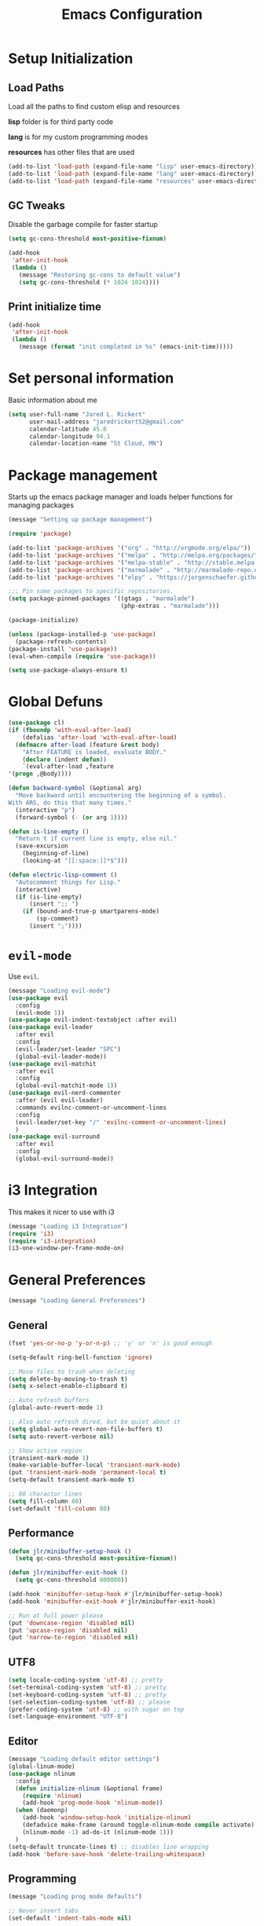 #+TITLE: Emacs Configuration

* Setup Initialization
** Load Paths
Load all the paths to find custom elisp and resources

*lisp* folder is for third party code

*lang* is for my custom programming modes

*resources* has other files that are used

#+BEGIN_SRC emacs-lisp
(add-to-list 'load-path (expand-file-name "lisp" user-emacs-directory))
(add-to-list 'load-path (expand-file-name "lang" user-emacs-directory))
(add-to-list 'load-path (expand-file-name "resources" user-emacs-directory))
#+END_SRC
** GC Tweaks
Disable the garbage compile for faster startup

#+BEGIN_SRC emacs-lisp
(setq gc-cons-threshold most-positive-fixnum)

(add-hook
 'after-init-hook
 (lambda ()
   (message "Restoring gc-cons to default value")
   (setq gc-cons-threshold (* 1024 1024))))
#+END_SRC
** Print initialize time
#+BEGIN_SRC emacs-lisp
(add-hook
 'after-init-hook
 (lambda ()
   (message (format "init completed in %s" (emacs-init-time)))))
#+END_SRC
* Set personal information
Basic information about me

#+BEGIN_SRC emacs-lisp
(setq user-full-name "Jared L. Rickert"
      user-mail-address "jaredrickert52@gmail.com"
      calendar-latitude 45.6
      calendar-longitude 94.1
      calendar-location-name "St Cloud, MN")
#+END_SRC
* Package management
Starts up the emacs package manager and loads helper functions for
managing packages

#+BEGIN_SRC emacs-lisp
(message "Setting up package management")

(require 'package)

(add-to-list 'package-archives '("org" . "http://orgmode.org/elpa/"))
(add-to-list 'package-archives '("melpa" . "http://melpa.org/packages/"))
(add-to-list 'package-archives '("melpa-stable" . "http://stable.melpa.org/packages/"))
(add-to-list 'package-archives '("marmalade" . "http://marmalade-repo.org/packages/"))
(add-to-list 'package-archives '("elpy" . "https://jorgenschaefer.github.io/packages/"))

;;; Pin some packages to specific repositories.
(setq package-pinned-packages '((gtags . "marmalade")
                                (php-extras . "marmalade")))

(package-initialize)

(unless (package-installed-p 'use-package)
  (package-refresh-contents)
(package-install 'use-package))
(eval-when-compile (require 'use-package))

(setq use-package-always-ensure t)
#+END_SRC
* Global Defuns
#+BEGIN_SRC emacs-lisp
(use-package cl)
(if (fboundp 'with-eval-after-load)
    (defalias 'after-load 'with-eval-after-load)
  (defmacro after-load (feature &rest body)
    "After FEATURE is loaded, evaluate BODY."
    (declare (indent defun))
    `(eval-after-load ,feature
'(progn ,@body))))

(defun backward-symbol (&optional arg)
  "Move backward until encountering the beginning of a symbol.
With ARG, do this that many times."
  (interactive "p")
  (forward-symbol (- (or arg 1))))

(defun is-line-empty ()
  "Return t if current line is empty, else nil."
  (save-excursion
    (beginning-of-line)
    (looking-at "[[:space:]]*$")))

(defun electric-lisp-comment ()
  "Autocomment things for Lisp."
  (interactive)
  (if (is-line-empty)
      (insert ";; ")
    (if (bound-and-true-p smartparens-mode)
        (sp-comment)
      (insert ";"))))
#+END_SRC
* =evil-mode=

Use =evil=.

#+BEGIN_SRC emacs-lisp
(message "Loading evil-mode")
(use-package evil
  :config
  (evil-mode 1))
(use-package evil-indent-textobject :after evil)
(use-package evil-leader
  :after evil
  :config
  (evil-leader/set-leader "SPC")
  (global-evil-leader-mode))
(use-package evil-matchit
  :after evil
  :config
  (global-evil-matchit-mode 1))
(use-package evil-nerd-commenter
  :after (evil evil-leader)
  :commands evilnc-comment-or-uncomment-lines
  :config
  (evil-leader/set-key "/" 'evilnc-comment-or-uncomment-lines)
  )
(use-package evil-surround
  :after evil
  :config
  (global-evil-surround-mode))

#+END_SRC
* i3 Integration

This makes it nicer to use with i3

#+BEGIN_SRC emacs-lisp
(message "Loading i3 Integration")
(require 'i3)
(require 'i3-integration)
(i3-one-window-per-frame-mode-on)
#+END_SRC
* General Preferences
#+BEGIN_SRC emacs-lisp
(message "Loading General Preferences")
#+END_SRC
** General
#+BEGIN_SRC emacs-lisp
(fset 'yes-or-no-p 'y-or-n-p) ;; 'y' or 'n' is good enough

(setq-default ring-bell-function 'ignore)

;; Move files to trash when deleting
(setq delete-by-moving-to-trash t)
(setq x-select-enable-clipboard t)

;; Auto refresh buffers
(global-auto-revert-mode 1)

;; Also auto refresh dired, but be quiet about it
(setq global-auto-revert-non-file-buffers t)
(setq auto-revert-verbose nil)

;; Show active region
(transient-mark-mode 1)
(make-variable-buffer-local 'transient-mark-mode)
(put 'transient-mark-mode 'permanent-local t)
(setq-default transient-mark-mode t)

;; 80 charactor lines
(setq fill-column 80)
(set-default 'fill-column 80)
#+END_SRC
** Performance
#+BEGIN_SRC emacs-lisp
(defun jlr/minibuffer-setup-hook ()
  (setq gc-cons-threshold most-positive-fixnum))

(defun jlr/minibuffer-exit-hook ()
  (setq gc-cons-threshold 800000))

(add-hook 'minibuffer-setup-hook #'jlr/minibuffer-setup-hook)
(add-hook 'minibuffer-exit-hook #'jlr/minibuffer-exit-hook)

;; Run at full power please
(put 'downcase-region 'disabled nil)
(put 'upcase-region 'disabled nil)
(put 'narrow-to-region 'disabled nil)
#+END_SRC
** UTF8
#+BEGIN_SRC emacs-lisp
(setq locale-coding-system 'utf-8) ;; pretty
(set-terminal-coding-system 'utf-8) ;; pretty
(set-keyboard-coding-system 'utf-8) ;; pretty
(set-selection-coding-system 'utf-8) ;; please
(prefer-coding-system 'utf-8) ;; with sugar on top
(set-language-environment "UTF-8")
#+END_SRC
** Editor
#+BEGIN_SRC emacs-lisp
(message "Loading default editor settings")
(global-linum-mode)
(use-package nlinum
  :config
  (defun initialize-nlinum (&optional frame)
    (require 'nlinum)
    (add-hook 'prog-mode-hook 'nlinum-mode))
  (when (daemonp)
    (add-hook 'window-setup-hook 'initialize-nlinum)
    (defadvice make-frame (around toggle-nlinum-mode compile activate)
    (nlinum-mode -1) ad-do-it (nlinum-mode 1)))
  )
(setq-default truncate-lines t) ;; disables line wrapping
(add-hook 'before-save-hook 'delete-trailing-whitespace)
#+END_SRC
** Programming
#+BEGIN_SRC emacs-lisp
(message "Loading prog mode defaults")

;; Never insert tabs
(set-default 'indent-tabs-mode nil)

;; Show me empty lines after buffer end
(set-default 'indicate-empty-lines t)

;; Keep cursor away from edges when scrolling up/down
(use-package smooth-scrolling :disabled t)

;; Allow recursive minibuffers
(setq enable-recursive-minibuffers t)
#+END_SRC
** Backup
#+BEGIN_SRC emacs-lisp
(defvar backup-dir "~/.emacs.d/backups/")
(setq backup-directory-alist
        `(("." . ,(expand-file-name
                   (concat user-emacs-directory "backups"))))
      backup-by-copying t
      delete-old-versions t
      make-backup-files t
      kept-new-versions 6
      kept-old-versions 2
      version-control t)

;; Write backup files to own directory

;; Make backups of files, even when they're in version control
(setq vc-make-backup-files t)


;; autsave no longer puts it in my working directory
(setq auto-save-file-name-transforms `((".*" ,temporary-file-directory t)))
#+END_SRC
** Autocomplete
#+BEGIN_SRC emacs-lisp
(use-package company
  :diminish "CMP"
  :config
  (global-company-mode)
  (setq-default
   company-backends '((company-capf company-dabbrev-code) company-dabbrev))

  (setq company-idle-delay 0.2)
  (setq completion-cycling 5)
  (setq company-selection-wrap-around t)
  (setq company-tooltip-align-annotations t)

  (define-key evil-insert-state-map (kbd "M-n") 'company-complete-common)
  (define-key company-active-map (kbd "M-n") 'company-select-next)
  (define-key company-active-map (kbd "M-p") 'company-select-previous)
  )

(use-package company-quickhelp
  :after company
  :config
  (company-quickhelp-mode t))

#+END_SRC
** Syntax Checking
#+BEGIN_SRC emacs-lisp
(use-package flycheck
  :config
  (add-hook 'after-init-hook 'global-flycheck-mode)
  (add-to-list 'evil-emacs-state-modes 'flycheck-error-list-mode)
  ;; Override default flycheck triggers
  (setq flycheck-emacs-lisp-load-path 'inherit
        flycheck-check-syntax-automatically '(save idle-change mode-enabled)
        flycheck-idle-change-delay 0.8)

  (add-hook 'flycheck-mode-hook
            (lambda ()
              (after-load 'evil-leader
                (evil-leader/set-key
                  (kbd "el") 'flycheck-list-errors
                  (kbd "en") 'flycheck-next-error
                  (kbd "ep") 'flycheck-previous-error))))

  ;; temporary solution for not being able to ergonomically close
  ;; flycheck error messages if it opens in another buffer instead of
  ;; the minibuffer
  (setq max-mini-window-height 0.5)

  (setq flycheck-display-errors-function #'flycheck-display-error-messages-unless-error-list)

  (when (fboundp 'define-fringe-bitmap)
    (define-fringe-bitmap 'my-flycheck-fringe-indicator
      (vector #b00000000
              #b00000000
              #b00000000
              #b00000000
              #b00000000
              #b00000000
              #b00000000
              #b00011100
              #b00111110
              #b00111110
              #b00111110
              #b00011100
              #b00000000
              #b00000000
              #b00000000
              #b00000000
              #b00000000)))

  (flycheck-define-error-level 'error
    :overlay-category 'flycheck-error-overlay
    :fringe-bitmap 'my-flycheck-fringe-indicator
    :fringe-face 'flycheck-fringe-error)

  (flycheck-define-error-level 'warning
    :overlay-category 'flycheck-warning-overlay
    :fringe-bitmap 'my-flycheck-fringe-indicator
    :fringe-face 'flycheck-fringe-warning)

  (flycheck-define-error-level 'info
    :overlay-category 'flycheck-info-overlay
    :fringe-bitmap 'my-flycheck-fringe-indicator
    :fringe-face 'flycheck-fringe-info))
#+END_SRC
** Projects
#+BEGIN_SRC emacs-lisp
(use-package projectile
  :config
  (projectile-global-mode)
  ;(setq projectile-enable-caching t)
  (setq projectile-indexing-method 'alien
        projectile-enable-caching t
        projectile-cache-file (expand-file-name ".projectile" user-emacs-directory)
        projectile-known-projects-file (expand-file-name ".projectile-bookmarks" user-emacs-directory)
        projectile-recentf-files (expand-file-name ".recentf" user-emacs-directory)
        projectile-completion-system 'ido
        projectile-switch-project-action 'projectile-dired
        projectile-globally-ignored-directories '(".metadata"
                                                  ".cabal-sandbox"
                                                  ".stversions"
                                                  ".stfolder"
                                                  ".stignore"
                                                  "dist"
                                                  "elpa"
                                                  "snippets"
                                                  "node_modules"
                                                  "build"
                                                  "target"
                                                  "out"
                                                  "cache"
                                                  ".cache"
                                                  ".git"
                                                  ".hg"
                                                  ".bzr"
                                                  ".svn"
                                                  "venv")))
#+END_SRC
** Minibuffers
*** =ido=
#+BEGIN_SRC emacs-lisp
(use-package ido
  :ensure t
  :after smex
  :config
  (require 'uniquify)
  (use-package ido-ubiquitous :ensure t)
  (use-package flx-ido :ensure t :config)
  (use-package ido-vertical-mode :ensure t)

  (ido-mode 1)
  (ido-everywhere 1)
  (flx-ido-mode 1)
  (ido-ubiquitous-mode 1)
  (ido-vertical-mode 1)
  (setq ido-enable-prefix nil
        ido-use-virtual-buffers t
        ido-enable-flex-matching t
        ido-create-new-buffer 'always
        ido-show-dot-for-dired t
        ido-confirm-unique-completion nil
        ido-enable-last-directory-history nil
        ido-use-filename-at-point nil
        ido-save-directory (expand-file-name ".ido.last" user-emacs-directory)
        ido-auto-merge-work-directories-length 0)

  (setq uniquify-buffer-name-style 'reverse)
  (setq uniquify-separator " • ")
  (setq uniquify-after-kill-buffer-p t)
  (setq uniquify-ignore-buffers-re "^\\*")

  (setq ido-use-faces t)
  (set-face-attribute 'ido-vertical-first-match-face nil
                      :background "#e5b7c0")
  (set-face-attribute 'ido-vertical-only-match-face nil
                      :background "#e52b50"
                      :foreground "white")
  (set-face-attribute 'ido-vertical-match-face nil
                      :foreground "#b00000")
  (setq ido-vertical-define-keys 'C-n-and-C-p-only)

  (add-hook 'ido-setup-hook
            (lambda ()
              (define-key ido-file-dir-completion-map "~" 'ido-jump-to-home)
              (define-key ido-file-dir-completion-map (kbd "RET") 'exit-minibuffer)
              (define-key ido-file-dir-completion-map [tab] 'ido-complete)
              (define-key ido-file-dir-completion-map (kbd "M-Y") 'ido-select-text)
              (define-key ido-file-dir-completion-map (kbd "M-n") 'ido-next-match)
              (define-key ido-file-dir-completion-map (kbd "M-p") 'ido-prev-match)
              (define-key ido-file-dir-completion-map (kbd "M-y") 'ido-select-text)

              (define-key ido-common-completion-map (kbd "RET") 'exit-minibuffer)
              (define-key ido-common-completion-map (kbd "TAB") 'ido-complete)
              (define-key ido-common-completion-map (kbd "M-n") 'ido-next-match)
              (define-key ido-common-completion-map (kbd "M-p") 'ido-prev-match)
              (define-key ido-common-completion-map (kbd "M-y") 'ido-select-text)))


  (defadvice smex (around space-inserts-hyphen activate compile)
             (let ((ido-cannot-complete-command
                     `(lambda()
                        (interactive)
                        (if (string= " " (this-command-keys))
                          (insert ?-)
                          (funcall ,ido-cannot-complete-command)))))
               ad-do-it))
)
#+END_SRC
*** =smex=
#+BEGIN_SRC emacs-lisp
(use-package smex
  :ensure t
  :config
  (defun smex-update-after-load (unused)
    (when (boundp 'smex-cache)
      (smex-update)))

  (setq smex-save-file (expand-file-name ".smex-items" user-emacs-directory))
  (smex-initialize)

(add-hook 'after-load-functions 'smex-update-after-load)

(global-set-key (kbd "M-x") 'smex))
#+END_SRC
*** =guide-key=
#+BEGIN_SRC emacs-lisp
(use-package guide-key
  :ensure t
  :config
  (setq guide-key/guide-key-sequence '("C-x" "M-x" "SPC"))
  (setq guide-key/popup-window-position 'bottom)
  (setq guide-key/idle-delay .2)
  (setq guide-key/recursive-key-sequence-flag t)
  (guide-key-mode t))
#+END_SRC
** Smartparens
#+BEGIN_SRC emacs-lisp
(show-paren-mode 1)
(use-package smartparens
  :ensure t
  :config
  (require 'smartparens-config))

(use-package evil-smartparens
  :ensure t
  :after (smartparends evil)
  :config
  (add-hook 'smartparens-enabled-hook #'evil-smartparens-mode))
#+END_SRC
* UI Preferences
#+BEGIN_SRC emacs-lisp
(message "Loading UI Preferences")
#+END_SRC emacs-lisp
** UI General Settings
#+BEGIN_SRC emacs-lisp
;; Turn off mouse interface early in startup to avoid momentary display
(if (fboundp 'menu-bar-mode) (menu-bar-mode -1))
(if (fboundp 'tool-bar-mode) (tool-bar-mode -1))
(if (fboundp 'scroll-bar-mode) (scroll-bar-mode -1))

;; No splash screen please ... jeez
(setq inhibit-startup-message t)
(show-paren-mode 1)
(setq-default scroll-preserve-screen-position 'always)
(setq-default hscroll-step 5)  ; make horrizontal scrolling less jumpy
(setq-default scroll-step 1)
(setq-default scroll-conservatively 10000)

(use-package indent-guide
  :config
  (indent-guide-global-mode))

(use-package highlight-symbol
  :defer t
  :diminish ""
  :config
  (setq-default highlight-symbol-idle-delay 1.0))
#+END_SRC
** Emacs title
#+BEGIN_SRC emacs-lisp
(defun update-emacs-title ()
  "Update the Emacs title based on the current buffer.
If the current buffer is associated with a filename, that filename will be
used to tile the window.  Otherwise, the window will be titled based upon the
name of the buffer."
  (if (buffer-file-name (current-buffer))
      (setq frame-title-format "Emacs - %f")
      (setq frame-title-format "Emacs - %b")))

(cl-dolist (hook '(buffer-list-update-hook
                   change-major-mode-hook
                   find-file-hook))
(add-hook hook 'update-emacs-title))
#+END_SRC
** Theme
Load solarized theme

#+BEGIN_SRC emacs-lisp
(message "Loading solarized-theme")
(use-package solarized-theme
  :ensure t
  :config
  (setq custom-safe-themes t)
  (load-theme 'solarized-dark))
#+END_SRC
** Fonts
#+BEGIN_SRC emacs-lisp
(message "Loading Fonts")

(set-face-attribute 'default nil
                    :family "Source Code Pro"
                    :height 80
                    :weight 'normal
                    :width 'normal)

(defun functional-prettification ()
  (setq
   prettify-symbols-alist
   (list '("function" . ?ƒ)
         '("func" . ?ƒ)
         '("fn" . ?λ)
         '("lambda" . ?λ)
         '("!=" . ?≠)
         '(">=" . ?≥)
         '("<=" . ?≤)
         '("&&" . ?∧)
         '("||" . ?∨)
         '("PI" . ?π)
         '("Math.PI" . ?π)
         '("math.PI" . ?π)
         ))
  (prettify-symbols-mode t)
)
#+END_SRC
** Mode line
#+BEGIN_SRC emacs-lisp
(message "Loading mode line settings")
(defface my-pl-segment1-active
  '((t (:foreground "#000000" :background "#E1B61A")))
  "Powerline first segment active face.")
(defface my-pl-segment1-inactive
  '((t (:foreground "#CEBFF3" :background "#3A2E58")))
  "Powerline first segment inactive face.")
(defface my-pl-segment2-active
  '((t (:foreground "#F5E39F" :background "#8A7119")))
  "Powerline second segment active face.")
(defface my-pl-segment2-inactive
  '((t (:foreground "#CEBFF3" :background "#3A2E58")))
  "Powerline second segment inactive face.")
(defface my-pl-segment3-active
  '((t (:foreground "#CEBFF3" :background "#3A2E58")))
  "Powerline third segment active face.")
(defface my-pl-segment3-inactive
  '((t (:foreground "#CEBFF3" :background "#3A2E58")))
  "Powerline third segment inactive face.")

(defun jlr/powerline-default-theme ()
  "Set up my custom Powerline with Evil indicators."
  (interactive)
  (setq-default mode-line-format
                '("%e"
                  (:eval
                   (let* ((active (powerline-selected-window-active))
                          (seg1 (if active 'my-pl-segment1-active 'my-pl-segment1-inactive))
                          (seg2 (if active 'my-pl-segment2-active 'my-pl-segment2-inactive))
                          (seg3 (if active 'my-pl-segment3-active 'my-pl-segment3-inactive))
                          (separator-left (intern (format "powerline-%s-%s"
                                                          (powerline-current-separator)
                                                          (car powerline-default-separator-dir))))
                          (separator-right (intern (format "powerline-%s-%s"
                                                           (powerline-current-separator)
                                                           (cdr powerline-default-separator-dir))))
                          (lhs (list (let ((evil-face (powerline-evil-face)))
                                       (if evil-mode
                                           (powerline-raw (powerline-evil-tag) evil-face)
                                         ))
                                     (if evil-mode
                                         (funcall separator-left (powerline-evil-face) seg1))
                                     (powerline-buffer-id seg1 'l)
                                     (powerline-raw "[%*]" seg1 'l)
                                     (when (and (boundp 'which-func-mode) which-func-mode)
                                       (powerline-raw which-func-format seg1 'l))
                                     (powerline-raw " " seg1)
                                     (funcall separator-left seg1 seg2)
                                     (when (boundp 'erc-modified-channels-object)
                                       (powerline-raw erc-modified-channels-object seg2 'l))
                                     (powerline-major-mode seg2 'l)
                                     (powerline-process seg2)
                                     (powerline-minor-modes seg2 'l)
                                     (powerline-narrow seg2 'l)
                                     (powerline-raw " " seg2)
                                     (funcall separator-left seg2 seg3)
                                     (powerline-vc seg3 'r)
                                     (when (bound-and-true-p nyan-mode)
                                       (powerline-raw (list (nyan-create)) seg3 'l))))
                          (rhs (list (powerline-raw global-mode-string seg3 'r)
                                     (funcall separator-right seg3 seg2)
                                     (unless window-system
                                       (powerline-raw (char-to-string #xe0a1) seg2 'l))
                                     (powerline-raw "%4l" seg2 'l)
                                     (powerline-raw ":" seg2 'l)
                                     (powerline-raw "%3c" seg2 'r)
                                     (funcall separator-right seg2 seg1)
                                     (powerline-raw " " seg1)
                                     (powerline-raw "%6p" seg1 'r)
                                     (when powerline-display-hud
                                       (powerline-hud seg1 seg3)))))
                     (concat (powerline-render lhs)
                             (powerline-fill seg3 (powerline-width rhs))
(powerline-render rhs)))))))

(use-package powerline
  :config
  (use-package powerline-evil)

  (setq powerline-default-separator (if (display-graphic-p) 'arrow nil))
  (jlr/powerline-default-theme)

(diminish 'undo-tree-mode)
)
#+END_SRC
* Org mode setup
#+BEGIN_SRC emacs-lisp
(message "Loading org mode settings")
#+END_SRC
** Defuns
** Core
#+BEGIN_SRC emacs-lisp
(use-package org
  :ensure t
  :mode ("\\.org$" . org-mode)
  :commands (org-capture org-clock-out org-occur-in-agenda-files org-agenda-files)
  :config
  (require 'org-indent)
  (use-package evil-org
    :ensure t
    :after org
    :config
    (require 'evil-org))
  (require 'ox)
  (require 'ox-beamer)
  (use-package ox-gfm)
  (use-package ox-pandoc)
  (use-package ox-rst)

  (setq org-capture-templates '(("a" "My TODO task format."
                                 entry
                                 (file "todo.org")
                                 "* ☛ TODO %?\nSCHEDULED: %t")

                                ("n" "A (work-related) note."
                                 entry
                                 (file+headline "notes.org" "Work")
                                 "* %?\n%u\n\n"
                                 :jump-to-captured t))
        org-clock-persist-file (expand-file-name "org-clock-save.el" user-emacs-directory)
        org-id-locations-file (expand-file-name ".org-id-locations" user-emacs-directory)
        org-log-done t
        org-startup-with-inline-images t
        org-src-fontify-natively t
        org-startup-indented t
        org-agenda-text-search-extra-files '(agenda-archives)
        org-agenda-files '("~/Documents/org/")
        org-blank-before-new-entry '((heading . t)
                                     (plain-list-item . t))
        org-default-notes-file "~/Documents/org/todo.org"
        org-directory "~/Documents/org"
        org-enforce-todo-dependencies t
        org-log-done (quote time)
        org-log-redeadline (quote time)
        org-log-reschedule (quote time)
        org-agenda-skip-scheduled-if-done t
        org-insert-heading-respect-content t
        ;; org-ellipsis " …"
        org-ellipsis "⤵")

  ;; (set-face-attribute 'org-upcoming-deadline nil :foreground "gold1")
  (add-hook 'org-capture-mode-hook 'evil-insert-state)
  (add-hook 'org-mode-hook 'evil-org-mode)
  (add-hook 'evil-org-mode-hook
    '(lambda ()
       (auto-fill-mode 1))))
#+END_SRC
** Agenda mode
#+BEGIN_SRC emacs-lisp
;; (use-package org-agenda
  ;; :config
  ;; (setq org-agenda-restore-windows-after-quit t)
  ;; (evil-define-key 'normal
    ;; "j" 'org-agenda-next-line
    ;; "k" 'org-agenda-previous-line
    ;; (kbd "M-j") 'org-agenda-next-item
    ;; (kbd "M-k") 'org-agenda-previous-item
    ;; (kbd "M-h") 'org-agenda-earlier
    ;; (kbd "M-l") 'org-agenda-later
    ;; (kbd "gd") 'org-agenda-toggle-time-grid
    ;; (kbd "gr") 'org-agenda-redo))
#+END_SRC
** Calendar
#+BEGIN_SRC emacs-lisp
(after-load 'evil-org
  (define-key org-read-date-minibuffer-local-map (kbd "M-h")
    (lambda () (interactive) (org-eval-in-calendar '(calendar-backward-day 1))))
  (define-key org-read-date-minibuffer-local-map (kbd "M-l")
    (lambda () (interactive) (org-eval-in-calendar '(calendar-forward-day 1))))
  (define-key org-read-date-minibuffer-local-map (kbd "M-k")
    (lambda () (interactive) (org-eval-in-calendar '(calendar-backward-week 1))))
  (define-key org-read-date-minibuffer-local-map (kbd "M-j")
    (lambda () (interactive) (org-eval-in-calendar '(calendar-forward-week 1))))
  (define-key org-read-date-minibuffer-local-map (kbd "M-H")
    (lambda () (interactive) (org-eval-in-calendar '(calendar-backward-month 1))))
  (define-key org-read-date-minibuffer-local-map (kbd "M-L")
    (lambda () (interactive) (org-eval-in-calendar '(calendar-forward-month 1))))
  (define-key org-read-date-minibuffer-local-map (kbd "M-K")
    (lambda () (interactive) (org-eval-in-calendar '(calendar-backward-year 1))))
  (define-key org-read-date-minibuffer-local-map (kbd "M-J")
    (lambda () (interactive) (org-eval-in-calendar '(calendar-forward-year 1))))
)
#+END_SRC
** Looks
#+BEGIN_SRC emacs-lisp
(use-package org-bullets
  :ensure t
  :config
  (add-hook 'org-mode-hook (lambda () (org-bullets-mode 1)))

  (setq org-bullets-bullet-list '("◉" "○" "✸" "✿"))
        org-todo-keywords '((sequence
                           "☛ TODO"
                           "○ IN-PROGRESS"
                           "⚑ WAITING"
                           "|"
                           "✓ DONE"
                           "✗ CANCELED")))

(font-lock-add-keywords
 'org-mode '(("\\(@@html:<kbd>@@\\) \\(.*\\) \\(@@html:</kbd>@@\\)"
              (1 font-lock-comment-face prepend)
              (2 font-lock-function-name-face)
              (3 font-lock-comment-face prepend))))
#+END_SRC
** Keybindings
#+BEGIN_SRC emacs-lisp
(after-load 'evil-org
  (evil-define-key 'normal evil-org-mode-map
    "O" 'evil-open-above
    "o" 'evil-open-below)
  (evil-leader/set-key-for-mode 'org-mode
    "o" 'make-frame)
)
#+END_SRC
* Initialize Programming Modes
#+BEGIN_SRC emacs-lisp
(require 'init-lisp)
(require 'init-clojure)
(require 'init-python)
(require 'init-rust)
(require 'init-haskell)
(require 'init-scheme)
(require 'init-markdown)
#+END_SRC
* Custom Keybindings
** Defuns
#+BEGIN_SRC emacs-lisp
(defun minibuffer-keyboard-quit ()
  "Abort recursive edit.
In Delete Selection mode, if the mark is active, just deactivate it;
then it takes a second \\[keyboard-quit] to abort the minibuffer."
  (interactive)
  (if (and delete-selection-mode transient-mark-mode mark-active)
      (setq deactivate-mark  t)
    (when (get-buffer "*Completions*") (delete-windows-on "*Completions*"))
    (abort-recursive-edit)))

 (evil-define-motion evil-search-symbol-forward (count &optional symbol)
   "Search forward for symbol under point"
   :jump t
   :type exclusive
   (interactive
    (list
     (prefix-numeric-value current-prefix-arg)
      evil-symbol-word-search))
    (dotimes (var (or count 1))
      (evil-search-word t nil t)))

(defun quick-find-file ()
  "Find a file with either projectile or ido depending on the context."
  (interactive)
  (if (projectile-project-p)
      (projectile-find-file)
  (ido-find-file)))
#+END_SRC
** =evil-leader=
#+BEGIN_SRC emacs-lisp
(after-load 'evil-leader
  (evil-leader/set-key
    "," 'pop-tag-mark
    "/" 'evilnc-comment-or-uncomment-lines
    ":" 'smex
    ";" 'smex
    "=" 'jlr/indent-buffer
    "B" 'magit-blame-toggle
    "D" 'open-current-line-in-codebase-search
    "R" 'reload-gui
    "S" 'delete-trailing-whitespace
    "T" 'gtags-find-tag
    "`" 'open-shell
    "a=" 'my-align-single-equals
    "aa" 'align-regexp
    "bb" 'switch-to-buffer
    "bk" 'kill-this-buffer
    "ff" 'quick-find-file
    "g" 'magit-status
    "h" 'fontify-and-browse    ;; HTML-ize the buffer and browse the result
    "l" 'whitespace-mode       ;; Show invisible characters
    "o" 'make-frame
    "ss" 'ag-project           ;; Ag search from project's root
    "tt" 'gtags-reindex
    "w" 'save-buffer
    "x" 'smex))
#+END_SRC
** Keybindings
#+BEGIN_SRC emacs-lisp
(after-load 'evil
  (define-key evil-normal-state-map (kbd ";") 'evil-ex)
  (define-key evil-normal-state-map (kbd "<down>") 'evil-next-visual-line)
  (define-key evil-normal-state-map (kbd "<up>") 'evil-previous-visual-line)
  (define-key evil-normal-state-map (kbd "C-]") 'gtags-find-tag-from-here)
  (define-key evil-normal-state-map (kbd "[i") 'show-first-occurrence)
  (define-key evil-normal-state-map (kbd "b") 'evilmi-jump-items)
  (define-key evil-normal-state-map (kbd "g/") 'occur-last-search)
  (define-key evil-normal-state-map (kbd "q") 'evil-search-symbol-forward)
  (define-key evil-normal-state-map (kbd "Q") 'evil-record-macro)

  (define-key evil-visual-state-map (kbd "b") 'evilmi-jump-items)
  (define-key evil-visual-state-map (kbd ":") 'exil-ex)
  (define-key evil-visual-state-map (kbd ";") 'exil-ex)

  (define-key evil-motion-state-map (kbd "b") 'evilmi-jump-items)
  (define-key evil-motion-state-map (kbd "j") 'evil-next-visual-line)
  (define-key evil-motion-state-map (kbd "k") 'evil-previous-visual-line)
  (define-key evil-motion-state-map (kbd "e") 'forward-word)
  (define-key evil-motion-state-map (kbd "E") 'forward-symbol)
  (define-key evil-motion-state-map (kbd "w") 'backward-word)
  (define-key evil-motion-state-map (kbd "W") 'backward-symbol)

  (define-key evil-inner-text-objects-map (kbd "b") 'evilmi-inner-text-object)
  (define-key evil-inner-text-objects-map (kbd "e") 'evil-inner-word)
  (define-key evil-inner-text-objects-map (kbd "E") 'evil-inner-WORD)
  (define-key evil-inner-text-objects-map (kbd "w") 'evil-inner-word)
  (define-key evil-inner-text-objects-map (kbd "W") 'evil-inner-WORD)

  (define-key evil-outer-text-objects-map (kbd "b") 'evilmi-outer-text-object)
  (define-key evil-outer-text-objects-map (kbd "e") 'evil-a-word)
  (define-key evil-outer-text-objects-map (kbd "E") 'evil-a-word)
  (define-key evil-outer-text-objects-map (kbd "w") 'evil-a-word)
  (define-key evil-outer-text-objects-map (kbd "W") 'evil-a-word)

  (evil-define-key 'insert global-map (kbd "s-d") 'eval-last-sexp)
  (evil-define-key 'normal global-map (kbd "s-d") 'eval-defun)
  (evil-define-key 'normal global-map (kbd "z d") 'dictionary-lookup-definition)

  ;; Make escape quit everything, whenever possible.
  (define-key evil-normal-state-map [escape] 'keyboard-quit)
  (define-key evil-visual-state-map [escape] 'keyboard-quit)
  (define-key minibuffer-local-map [escape] 'minibuffer-keyboard-quit)
  (define-key minibuffer-local-ns-map [escape] 'minibuffer-keyboard-quit)
  (define-key minibuffer-local-completion-map [escape] 'minibuffer-keyboard-quit)
  (define-key minibuffer-local-must-match-map [escape] 'minibuffer-keyboard-quit)
  (define-key minibuffer-local-isearch-map [escape] 'minibuffer-keyboard-quit)

  ;; My own Ex commands.
  (evil-ex-define-cmd "q[uit]" 'evil-quit)
  (evil-ex-define-cmd "qa" 'evil-quit-all)
)
#+END_SRC
